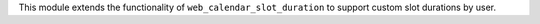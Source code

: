This module extends the functionality of ``web_calendar_slot_duration`` to support custom
slot durations by user.
